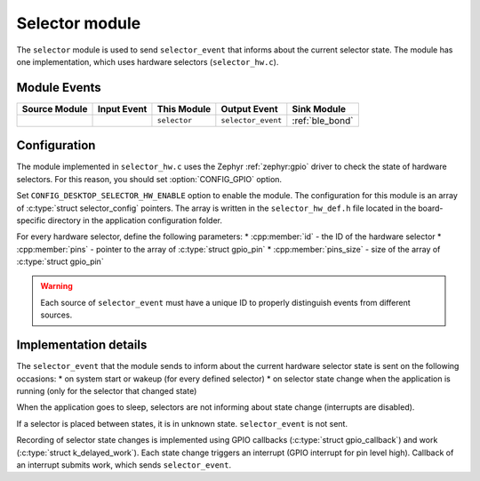 .. _selector:

Selector module
###############

The ``selector`` module is used to send ``selector_event`` that informs about the current selector state.
The module has one implementation, which uses hardware selectors (``selector_hw.c``).

Module Events
*************

+----------------+-------------+-----------------+--------------------+------------------+
| Source Module  | Input Event | This Module     | Output Event       | Sink Module      |
+================+=============+=================+====================+==================+
|                |             | ``selector``    | ``selector_event`` | :ref:`ble_bond`  |
+----------------+-------------+-----------------+--------------------+------------------+

Configuration
*************

The module implemented in ``selector_hw.c`` uses the Zephyr :ref:`zephyr:gpio` driver to check the state of hardware selectors.
For this reason, you should set :option:`CONFIG_GPIO` option.

Set ``CONFIG_DESKTOP_SELECTOR_HW_ENABLE`` option to enable the module.
The configuration for this module is an array of :c:type:`struct selector_config` pointers.
The array is written in the ``selector_hw_def.h`` file located in the board-specific directory in the application configuration folder.

For every hardware selector, define the following parameters:
* :cpp:member:`id` - the ID of the hardware selector
* :cpp:member:`pins` - pointer to the array of :c:type:`struct gpio_pin`
* :cpp:member:`pins_size` - size of the array of :c:type:`struct gpio_pin`

.. warning::
  Each source of ``selector_event`` must have a unique ID to properly distinguish events from different sources.

Implementation details
**********************

The ``selector_event`` that the module sends to inform about the current hardware selector state is sent on the following occasions:
* on system start or wakeup (for every defined selector)
* on selector state change when the application is running (only for the selector that changed state)

When the application goes to sleep, selectors are not informing about state change (interrupts are disabled).

If a selector is placed between states, it is in unknown state. ``selector_event`` is not sent.

Recording of selector state changes is implemented using GPIO callbacks (:c:type:`struct gpio_callback`) and work (:c:type:`struct k_delayed_work`).
Each state change triggers an interrupt (GPIO interrupt for pin level high).
Callback of an interrupt submits work, which sends ``selector_event``.
